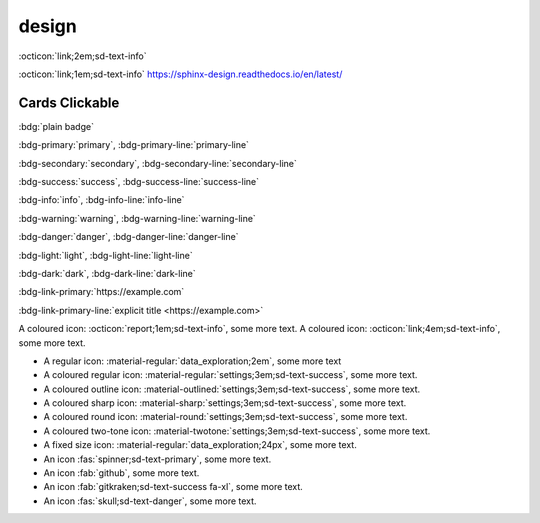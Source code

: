 design
======

.. button-link:: https://sphinx-design.readthedocs.io/en/latest/

:octicon:`link;2em;sd-text-info`



:octicon:`link;1em;sd-text-info` https://sphinx-design.readthedocs.io/en/latest/

.. button-link:: https://sphinx-design.readthedocs.io/en/latest/

    desgin link
    :octicon:`link;1em;sd-text-info`

.. grid:: 1 2 3 4
    :outline:

    .. grid-item::

        A

    .. grid-item::

        B

    .. grid-item::

        C

    .. grid-item::

        D

.. card:: Card Title

    Card content
    
.. card:: Card Title

    Header
    ^^^
    Card content
    +++
    Footer
    
    
.. grid:: 2

    .. grid-item-card::  Title 1

        A

    .. grid-item-card::  Title 2

        B
        
.. _cards-clickable:

Cards Clickable
...............

.. card:: Clickable Card (external)
    :link: https://example.com

    The entire card can be clicked to navigate to https://example.com.

.. card:: Clickable Card (internal)
    :link: cards-clickable
    :link-type: ref

    The entire card can be clicked to navigate to the ``cards`` reference target.
    
.. dropdown::

    Dropdown content

.. dropdown:: Dropdown title

    Dropdown content

.. dropdown:: Open dropdown
    :open:

    Dropdown content
    
:bdg:`plain badge`

:bdg-primary:`primary`, :bdg-primary-line:`primary-line`

:bdg-secondary:`secondary`, :bdg-secondary-line:`secondary-line`

:bdg-success:`success`, :bdg-success-line:`success-line`

:bdg-info:`info`, :bdg-info-line:`info-line`

:bdg-warning:`warning`, :bdg-warning-line:`warning-line`

:bdg-danger:`danger`, :bdg-danger-line:`danger-line`

:bdg-light:`light`, :bdg-light-line:`light-line`

:bdg-dark:`dark`, :bdg-dark-line:`dark-line`

:bdg-link-primary:`https://example.com`

:bdg-link-primary-line:`explicit title <https://example.com>`


.. button-link:: https://example.com

.. button-link:: https://example.com

    Button text

.. button-link:: https://example.com
    :color: primary
    :shadow:

.. button-link:: https://example.com
    :color: primary
    :outline:

.. button-link:: https://example.com
    :color: secondary
    :expand:
    
A coloured icon: :octicon:`report;1em;sd-text-info`, some more text.
A coloured icon: :octicon:`link;4em;sd-text-info`, some more text.

- A regular icon: :material-regular:`data_exploration;2em`, some more text
- A coloured regular icon: :material-regular:`settings;3em;sd-text-success`, some more text.
- A coloured outline icon: :material-outlined:`settings;3em;sd-text-success`, some more text.
- A coloured sharp icon: :material-sharp:`settings;3em;sd-text-success`, some more text.
- A coloured round icon: :material-round:`settings;3em;sd-text-success`, some more text.
- A coloured two-tone icon: :material-twotone:`settings;3em;sd-text-success`, some more text.
- A fixed size icon: :material-regular:`data_exploration;24px`, some more text.


- An icon :fas:`spinner;sd-text-primary`, some more text.
- An icon :fab:`github`, some more text.
- An icon :fab:`gitkraken;sd-text-success fa-xl`, some more text.
- An icon :fas:`skull;sd-text-danger`, some more text.


.. article-info::
    :avatar: ../images/ebp-logo.webp
    :avatar-link: https://executablebooks.org/
    :avatar-outline: muted
    :author: Executable Books
    :date: Jul 24, 2021
    :read-time: 5 min read
    :class-container: sd-p-2 sd-outline-muted sd-rounded-1
    
.. button-link:: https://example.com :octicon:`link;2em;sd-text-info`, some more text.
